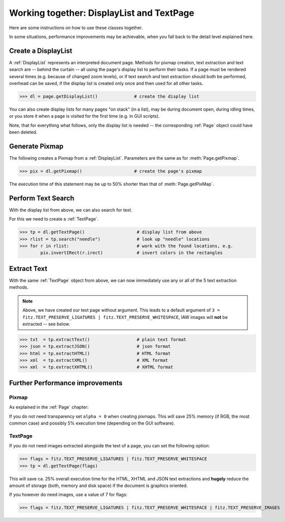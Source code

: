 
.. _cooperation:

===============================================================
Working together: DisplayList and TextPage
===============================================================
Here are some instructions on how to use these classes together.

In some situations, performance improvements may be achievable, when you fall back to the detail level explained here.

Create a DisplayList
---------------------
A :ref:`DisplayList` represents an interpreted document page. Methods for pixmap creation, text extraction and text search are  -- behind the curtain -- all using the page's display list to perform their tasks. If a page must be rendered several times (e.g. because of changed zoom levels), or if text search and text extraction should both be performed, overhead can be saved, if the display list is created only once and then used for all other tasks.

>>> dl = page.getDisplayList()              # create the display list

You can also create display lists for many pages "on stack" (in a list), may be during document open, during idling times, or you store it when a page is visited for the first time (e.g. in GUI scripts).

Note, that for everything what follows, only the display list is needed -- the corresponding :ref:`Page` object could have been deleted.

Generate Pixmap
------------------
The following creates a Pixmap from a :ref:`DisplayList`. Parameters are the same as for :meth:`Page.getPixmap`.

>>> pix = dl.getPixmap()                    # create the page's pixmap

The execution time of this statement may be up to 50% shorter than that of :meth:`Page.getPixMap`.

Perform Text Search
---------------------
With the display list from above, we can also search for text.

For this we need to create a :ref:`TextPage`.

>>> tp = dl.getTextPage()                    # display list from above
>>> rlist = tp.search("needle")              # look up "needle" locations
>>> for r in rlist:                          # work with the found locations, e.g.
        pix.invertIRect(r.irect)             # invert colors in the rectangles

Extract Text
----------------
With the same :ref:`TextPage` object from above, we can now immediately use any or all of the 5 text extraction methods.

.. note:: Above, we have created our text page without argument. This leads to a default argument of ``3 = fitz.TEXT_PRESERVE_LIGATURES | fitz.TEXT_PRESERVE_WHITESPACE``, IAW images will **not** be extracted -- see below.

>>> txt  = tp.extractText()                  # plain text format
>>> json = tp.extractJSON()                  # json format
>>> html = tp.extractHTML()                  # HTML format
>>> xml  = tp.extractXML()                   # XML format
>>> xml  = tp.extractXHTML()                 # XHTML format

Further Performance improvements
---------------------------------
Pixmap
~~~~~~~
As explained in the :ref:`Page` chapter:

If you do not need transparency set ``alpha = 0`` when creating pixmaps. This will save 25% memory (if RGB, the most common case) and possibly 5% execution time (depending on the GUI software).

TextPage
~~~~~~~~~
If you do not need images extracted alongside the text of a page, you can set the following option:

>>> flags = fitz.TEXT_PRESERVE_LIGATURES | fitz.TEXT_PRESERVE_WHITESPACE
>>> tp = dl.getTextPage(flags)

This will save ca. 25% overall execution time for the HTML, XHTML and JSON text extractions and **hugely** reduce the amount of storage (both, memory and disk space) if the document is graphics oriented.

If you however do need images, use a value of 7 for flags:

>>> flags = fitz.TEXT_PRESERVE_LIGATURES | fitz.TEXT_PRESERVE_WHITESPACE | fitz.TEXT_PRESERVE_IMAGES